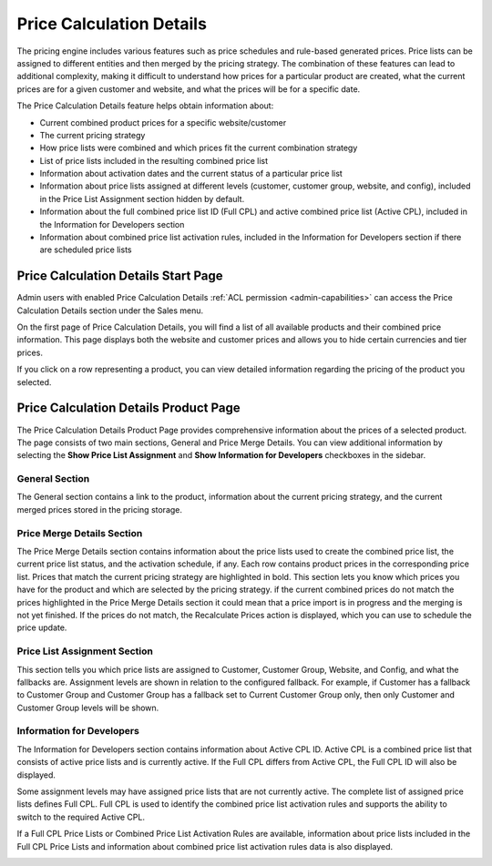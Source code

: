 .. _user-guide-sales-product-prices-debug:

Price Calculation Details
=========================

The pricing engine includes various features such as price schedules and rule-based generated prices. Price lists can be assigned to different entities and then merged by the pricing strategy. The combination of these features can lead to additional complexity, making it difficult to understand how prices for a particular product are created, what the current prices are for a given customer and website, and what the prices will be for a specific date.

The Price Calculation Details feature helps obtain information about:

- Current combined product prices for a specific website/customer
- The current pricing strategy
- How price lists were combined and which prices fit the current combination strategy
- List of price lists included in the resulting combined price list
- Information about activation dates and the current status of a particular price list
- Information about price lists assigned at different levels (customer, customer group, website, and config), included in the Price List Assignment section hidden by default.
- Information about the full combined price list ID (Full CPL) and active combined price list (Active CPL), included in the Information for Developers section
- Information about combined price list activation rules, included in the Information for Developers section if there are scheduled price lists

Price Calculation Details Start Page
------------------------------------

Admin users with enabled Price Calculation Details :ref:`ACL permission <admin-capabilities>` can access the Price Calculation Details section under the Sales menu.

.. image:: /user/img/sales/prices-debug/prices-debug-ACL.png
   :alt: Illustration of the permission that enables Pricing Debug Menu

On the first page of Price Calculation Details, you will find a list of all available products and their combined price information. This page displays both the website and customer prices and allows you to hide certain currencies and tier prices.

.. image:: /user/img/sales/prices-debug/product-price-debug-page.png
   :alt: Illustration of Price Calculation Details Page

If you click on a row representing a product, you can view detailed information regarding the pricing of the product you selected.

Price Calculation Details Product Page
--------------------------------------

The Price Calculation Details Product Page provides comprehensive information about the prices of a selected product. The page consists of two main sections, General and Price Merge Details. You can view additional information by selecting the **Show Price List Assignment** and **Show Information for Developers** checkboxes in the sidebar.

.. image:: /user/img/sales/prices-debug/sidebar.png
   :align: center
   :alt: Sidebar

General Section
^^^^^^^^^^^^^^^

The General section contains a link to the product, information about the current pricing strategy, and the current merged prices stored in the pricing storage.

.. image:: /user/img/sales/prices-debug/general-section.png
   :alt: General section

Price Merge Details Section
^^^^^^^^^^^^^^^^^^^^^^^^^^^

The Price Merge Details section contains information about the price lists used to create the combined price list, the current price list status, and the activation schedule, if any. Each row contains product prices in the corresponding price list. Prices that match the current pricing strategy are highlighted in bold. This section lets you know which prices you have for the product and which are selected by the pricing strategy. if the current combined prices do not match the prices highlighted in the Price Merge Details section it could mean that a price import is in progress and the merging is not yet finished. If the prices do not match, the Recalculate Prices action is displayed, which you can use to schedule the price update.

.. image:: /user/img/sales/prices-debug/price-merge-details-section.png
   :alt: Price Merge Details section with opened schedules tooltip

Price List Assignment Section
^^^^^^^^^^^^^^^^^^^^^^^^^^^^^

This section tells you which price lists are assigned to Customer, Customer Group, Website, and Config, and what the fallbacks are. Assignment levels are shown in relation to the configured fallback. For example, if Customer has a fallback to Customer Group and Customer Group has a fallback set to Current Customer Group only, then only Customer and Customer Group levels will be shown.

.. image:: /user/img/sales/prices-debug/customer_price_lists_assignment_info.png
   :alt: Customer Price Lists Assignment Info section

Information for Developers
^^^^^^^^^^^^^^^^^^^^^^^^^^

The Information for Developers section contains information about Active CPL ID. Active CPL is a combined price list that consists of active price lists and is currently active. If the Full CPL differs from Active CPL, the Full CPL ID will also be displayed.

Some assignment levels may have assigned price lists that are not currently active. The complete list of assigned price lists defines Full CPL. Full CPL is used to identify the combined price list activation rules and supports the ability to switch to the required Active CPL.

.. image:: /user/img/sales/prices-debug/developer_info_section_without_schedules.png
   :alt: Developers Info section without schedules

If a Full CPL Price Lists or Combined Price List Activation Rules are available, information about price lists included in the Full CPL Price Lists and information about combined price list activation rules data is also displayed.

.. image:: /user/img/sales/prices-debug/full-chain-CPL-activation-rules.png
   :alt: Developers Info section with schedules, full chain CPL and activation rules
